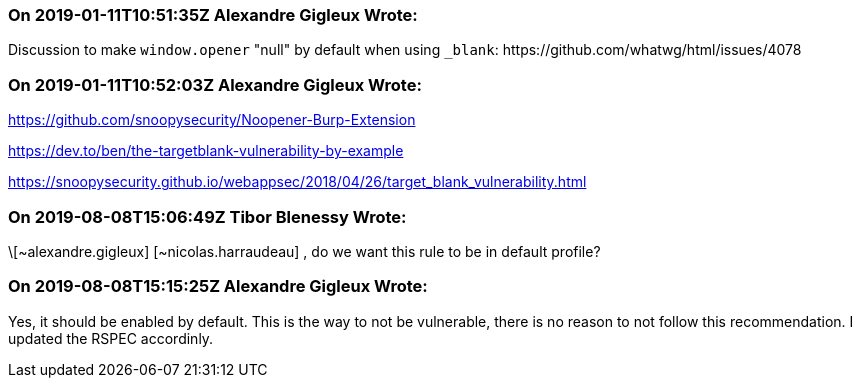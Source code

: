 === On 2019-01-11T10:51:35Z Alexandre Gigleux Wrote:
Discussion to make ``++window.opener++`` "null" by default when using ``++_blank++``: \https://github.com/whatwg/html/issues/4078

=== On 2019-01-11T10:52:03Z Alexandre Gigleux Wrote:
https://github.com/snoopysecurity/Noopener-Burp-Extension


https://dev.to/ben/the-targetblank-vulnerability-by-example

https://snoopysecurity.github.io/webappsec/2018/04/26/target_blank_vulnerability.html

=== On 2019-08-08T15:06:49Z Tibor Blenessy Wrote:
\[~alexandre.gigleux] [~nicolas.harraudeau] , do we want this rule to be in default profile? 

=== On 2019-08-08T15:15:25Z Alexandre Gigleux Wrote:
Yes, it should be enabled by default. This is the way to not be vulnerable, there is no reason to not follow this recommendation. I updated the RSPEC accordinly.

